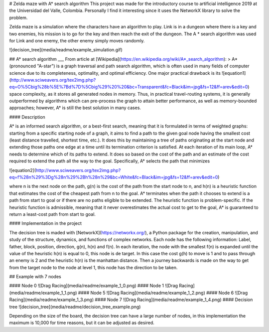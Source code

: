 # Zelda maze with A* search algorithm
This project was made for the introductory course to artificial intelligence 2019 at the Universidad del Valle, Colombia. Personally I find it interesting since it uses the NetworkX library to solve the problem.

Zelda maze is a simulation where the characters have an algorithm to play.
Link is in a dungeon where there is a key and two enemies, his mission is to go for the key and then reach the exit of the dungeon.
The A * search algorithm was used for Link and one enemy, the other enemy simply moves randomly.

![decision_tree](media/readme/example_simulation.gif)

## A* search algorithm
___
From article at [Wikipedia](https://en.wikipedia.org/wiki/A*_search_algorithm):
> A* (pronounced "A-star") is a graph traversal and path search algorithm, which is often used in many fields of computer science due to its completeness, optimality, and optimal efficiency. One major practical drawback is its ![equation1](http://www.sciweavers.org/tex2img.php?eq=O%5Cbig%28b%5E%7Bd%7D%5Cbig%29%20%20&bc=Transparent&fc=Black&im=jpg&fs=12&ff=arev&edit=0) space complexity, as it stores all generated nodes in memory. Thus, in practical travel-routing systems, it is generally outperformed by algorithms which can pre-process the graph to attain better performance, as well as memory-bounded approaches; however, A* is still the best solution in many cases.

#### Description

A* is an informed search algorithm, or a best-first search, meaning that it is formulated in terms of weighted graphs: starting from a specific starting node of a graph, it aims to find a path to the given goal node having the smallest cost (least distance travelled, shortest time, etc.). It does this by maintaining a tree of paths originating at the start node and extending those paths one edge at a time until its termination criterion is satisfied.
At each iteration of its main loop, A* needs to determine which of its paths to extend. It does so based on the cost of the path and an estimate of the cost required to extend the path all the way to the goal. Specifically, A* selects the path that minimizes

![equation2](http://www.sciweavers.org/tex2img.php?eq=f%28n%29%3Dg%28n%29%2Bh%28n%29&bc=White&fc=Black&im=jpg&fs=12&ff=arev&edit=0)

where n is the next node on the path, g(n) is the cost of the path from the start node to n, and h(n) is a heuristic function that estimates the cost of the cheapest path from n to the goal. A* terminates when the path it chooses to extend is a path from start to goal or if there are no paths eligible to be extended. The heuristic function is problem-specific. If the heuristic function is admissible, meaning that it never overestimates the actual cost to get to the goal, A* is guaranteed to return a least-cost path from start to goal.

#### Implementation in the project

The decision tree is maded with [NetworkX](https://networkx.org/), a Python package for the creation, manipulation, and study of the structure, dynamics, and functions of complex networks.
Each node has the following information: Label, father, block, position, direction, g(n), h(n) and f(n).
In each iteration, the node with the smallest f(n) is expanded until the value of the heuristic h(n) is equal to 0, this node is de target.
In this case the cost g(h) to move is 1 and to pass through an enemy is 2 and the heuristic h(n) is the manhattan distance.
Then a journey backwards is made on the way to get from the target node to the node at level 1, this node has the direction to be taken.

## Example with 7 nodes

#### Node 0
![Drag Racing](media/readme/example_1_0.png)
#### Node 1
![Drag Racing](media/readme/example_1_1.png)
#### Node 5
![Drag Racing](media/readme/example_1_2.png)
#### Node 6
![Drag Racing](media/readme/example_1_3.png)
#### Node 7
![Drag Racing](media/readme/example_1_4.png)
#### Decision tree
![decision_tree](media/readme/decision_tree_example.png)

Depending on the size of the board, the decision tree can have a large number of nodes, in this implementation the maximum is 10,000 for time reasons, but it can be adjusted as desired.